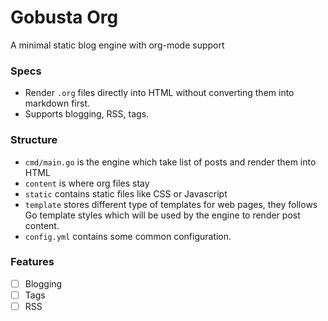 * Gobusta Org
A minimal static blog engine with org-mode support

*** Specs
- Render ~.org~ files directly into HTML without converting them into markdown first.
- Supports blogging, RSS, tags.

*** Structure
- ~cmd/main.go~ is the engine which take list of posts and render them into HTML
- ~content~ is where org files stay
- ~static~ contains static files like CSS or Javascript
- ~template~ stores different type of templates for web pages, they follows Go template styles which will be used by the engine to render post content.
- ~config.yml~ contains some common configuration.
 
*** Features
- [ ] Blogging
- [ ] Tags
- [ ] RSS
